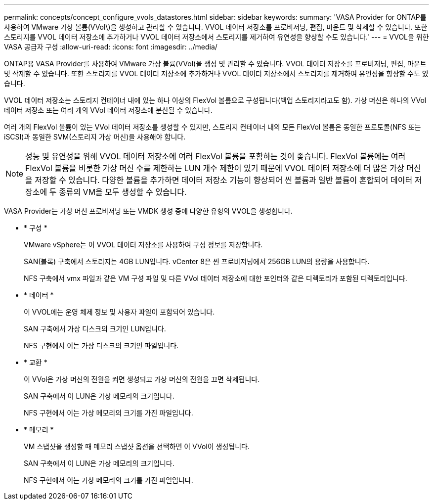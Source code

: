 ---
permalink: concepts/concept_configure_vvols_datastores.html 
sidebar: sidebar 
keywords:  
summary: 'VASA Provider for ONTAP를 사용하여 VMware 가상 볼륨(VVol\)을 생성하고 관리할 수 있습니다. VVOL 데이터 저장소를 프로비저닝, 편집, 마운트 및 삭제할 수 있습니다. 또한 스토리지를 VVOL 데이터 저장소에 추가하거나 VVOL 데이터 저장소에서 스토리지를 제거하여 유연성을 향상할 수도 있습니다.' 
---
= VVOL을 위한 VASA 공급자 구성
:allow-uri-read: 
:icons: font
:imagesdir: ../media/


[role="lead"]
ONTAP용 VASA Provider를 사용하여 VMware 가상 볼륨(VVol)을 생성 및 관리할 수 있습니다. VVOL 데이터 저장소를 프로비저닝, 편집, 마운트 및 삭제할 수 있습니다. 또한 스토리지를 VVOL 데이터 저장소에 추가하거나 VVOL 데이터 저장소에서 스토리지를 제거하여 유연성을 향상할 수도 있습니다.

VVOL 데이터 저장소는 스토리지 컨테이너 내에 있는 하나 이상의 FlexVol 볼륨으로 구성됩니다(백업 스토리지라고도 함). 가상 머신은 하나의 VVol 데이터 저장소 또는 여러 개의 VVol 데이터 저장소에 분산될 수 있습니다.

여러 개의 FlexVol 볼륨이 있는 VVol 데이터 저장소를 생성할 수 있지만, 스토리지 컨테이너 내의 모든 FlexVol 볼륨은 동일한 프로토콜(NFS 또는 iSCSI)과 동일한 SVM(스토리지 가상 머신)을 사용해야 합니다.


NOTE: 성능 및 유연성을 위해 VVOL 데이터 저장소에 여러 FlexVol 볼륨을 포함하는 것이 좋습니다. FlexVol 볼륨에는 여러 FlexVol 볼륨을 비롯한 가상 머신 수를 제한하는 LUN 개수 제한이 있기 때문에 VVOL 데이터 저장소에 더 많은 가상 머신을 저장할 수 있습니다. 다양한 볼륨을 추가하면 데이터 저장소 기능이 향상되어 씬 볼륨과 일반 볼륨이 혼합되어 데이터 저장소에 두 종류의 VM을 모두 생성할 수 있습니다.

VASA Provider는 가상 머신 프로비저닝 또는 VMDK 생성 중에 다양한 유형의 VVOL을 생성합니다.

* * 구성 *
+
VMware vSphere는 이 VVOL 데이터 저장소를 사용하여 구성 정보를 저장합니다.

+
SAN(블록) 구축에서 스토리지는 4GB LUN입니다.
vCenter 8은 씬 프로비저닝에서 256GB LUN의 용량을 사용합니다.

+
NFS 구축에서 vmx 파일과 같은 VM 구성 파일 및 다른 VVol 데이터 저장소에 대한 포인터와 같은 디렉토리가 포함된 디렉토리입니다.

* * 데이터 *
+
이 VVOL에는 운영 체제 정보 및 사용자 파일이 포함되어 있습니다.

+
SAN 구축에서 가상 디스크의 크기인 LUN입니다.

+
NFS 구현에서 이는 가상 디스크의 크기인 파일입니다.

* * 교환 *
+
이 VVol은 가상 머신의 전원을 켜면 생성되고 가상 머신의 전원을 끄면 삭제됩니다.

+
SAN 구축에서 이 LUN은 가상 메모리의 크기입니다.

+
NFS 구현에서 이는 가상 메모리의 크기를 가진 파일입니다.

* * 메모리 *
+
VM 스냅샷을 생성할 때 메모리 스냅샷 옵션을 선택하면 이 VVol이 생성됩니다.

+
SAN 구축에서 이 LUN은 가상 메모리의 크기입니다.

+
NFS 구현에서 이는 가상 메모리의 크기를 가진 파일입니다.


